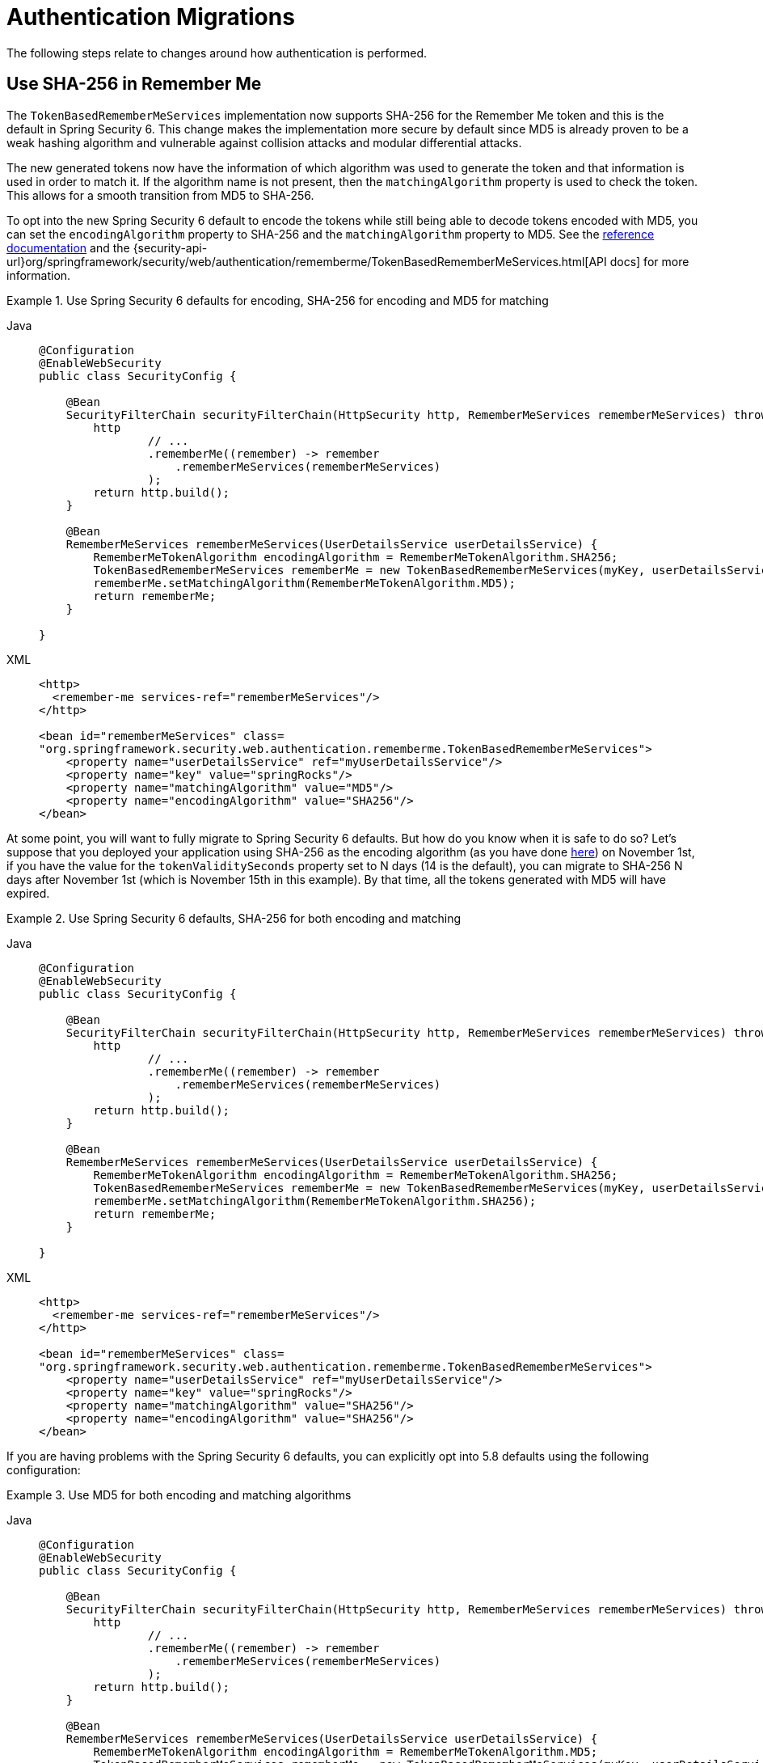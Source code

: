= Authentication Migrations

The following steps relate to changes around how authentication is performed.

[[servlet-opt-in-sha256-rememberme]]
== Use SHA-256 in Remember Me

The `TokenBasedRememberMeServices` implementation now supports SHA-256 for the Remember Me token and this is the default in Spring Security 6.
This change makes the implementation more secure by default since MD5 is already proven to be a weak hashing algorithm and vulnerable against collision attacks and modular differential attacks.

The new generated tokens now have the information of which algorithm was used to generate the token and that information is used in order to match it.
If the algorithm name is not present, then the `matchingAlgorithm` property is used to check the token.
This allows for a smooth transition from MD5 to SHA-256.

To opt into the new Spring Security 6 default to encode the tokens while still being able to decode tokens encoded with MD5, you can set the `encodingAlgorithm` property to SHA-256 and the `matchingAlgorithm` property to MD5.
See the xref:servlet/authentication/rememberme.adoc#_tokenbasedremembermeservices[reference documentation] and the {security-api-url}org/springframework/security/web/authentication/rememberme/TokenBasedRememberMeServices.html[API docs] for more information.

[[servlet-opt-in-sha256-sha256-encoding]]
.Use Spring Security 6 defaults for encoding, SHA-256 for encoding and MD5 for matching
[tabs]
======
Java::
+
[source,java,role="primary"]
----
@Configuration
@EnableWebSecurity
public class SecurityConfig {

    @Bean
    SecurityFilterChain securityFilterChain(HttpSecurity http, RememberMeServices rememberMeServices) throws Exception {
        http
                // ...
                .rememberMe((remember) -> remember
                    .rememberMeServices(rememberMeServices)
                );
        return http.build();
    }

    @Bean
    RememberMeServices rememberMeServices(UserDetailsService userDetailsService) {
        RememberMeTokenAlgorithm encodingAlgorithm = RememberMeTokenAlgorithm.SHA256;
        TokenBasedRememberMeServices rememberMe = new TokenBasedRememberMeServices(myKey, userDetailsService, encodingAlgorithm);
        rememberMe.setMatchingAlgorithm(RememberMeTokenAlgorithm.MD5);
        return rememberMe;
    }

}
----

XML::
+
[source,xml,role="secondary"]
----
<http>
  <remember-me services-ref="rememberMeServices"/>
</http>

<bean id="rememberMeServices" class=
"org.springframework.security.web.authentication.rememberme.TokenBasedRememberMeServices">
    <property name="userDetailsService" ref="myUserDetailsService"/>
    <property name="key" value="springRocks"/>
    <property name="matchingAlgorithm" value="MD5"/>
    <property name="encodingAlgorithm" value="SHA256"/>
</bean>
----
======

At some point, you will want to fully migrate to Spring Security 6 defaults. But how do you know when it is safe to do so?
Let's suppose that you deployed your application using SHA-256 as the encoding algorithm (as you have done <<servlet-opt-in-sha256-sha256-encoding,here>>) on November 1st, if you have the value for the `tokenValiditySeconds` property set to N days (14 is the default), you can migrate to SHA-256 N days after November 1st (which is November 15th in this example).
By that time, all the tokens generated with MD5 will have expired.

.Use Spring Security 6 defaults, SHA-256 for both encoding and matching
[tabs]
======
Java::
+
[source,java,role="primary"]
----
@Configuration
@EnableWebSecurity
public class SecurityConfig {

    @Bean
    SecurityFilterChain securityFilterChain(HttpSecurity http, RememberMeServices rememberMeServices) throws Exception {
        http
                // ...
                .rememberMe((remember) -> remember
                    .rememberMeServices(rememberMeServices)
                );
        return http.build();
    }

    @Bean
    RememberMeServices rememberMeServices(UserDetailsService userDetailsService) {
        RememberMeTokenAlgorithm encodingAlgorithm = RememberMeTokenAlgorithm.SHA256;
        TokenBasedRememberMeServices rememberMe = new TokenBasedRememberMeServices(myKey, userDetailsService, encodingAlgorithm);
        rememberMe.setMatchingAlgorithm(RememberMeTokenAlgorithm.SHA256);
        return rememberMe;
    }

}
----

XML::
+
[source,xml,role="secondary"]
----
<http>
  <remember-me services-ref="rememberMeServices"/>
</http>

<bean id="rememberMeServices" class=
"org.springframework.security.web.authentication.rememberme.TokenBasedRememberMeServices">
    <property name="userDetailsService" ref="myUserDetailsService"/>
    <property name="key" value="springRocks"/>
    <property name="matchingAlgorithm" value="SHA256"/>
    <property name="encodingAlgorithm" value="SHA256"/>
</bean>
----
======

If you are having problems with the Spring Security 6 defaults, you can explicitly opt into 5.8 defaults using the following configuration:

.Use MD5 for both encoding and matching algorithms
[tabs]
======
Java::
+
[source,java,role="primary"]
----
@Configuration
@EnableWebSecurity
public class SecurityConfig {

    @Bean
    SecurityFilterChain securityFilterChain(HttpSecurity http, RememberMeServices rememberMeServices) throws Exception {
        http
                // ...
                .rememberMe((remember) -> remember
                    .rememberMeServices(rememberMeServices)
                );
        return http.build();
    }

    @Bean
    RememberMeServices rememberMeServices(UserDetailsService userDetailsService) {
        RememberMeTokenAlgorithm encodingAlgorithm = RememberMeTokenAlgorithm.MD5;
        TokenBasedRememberMeServices rememberMe = new TokenBasedRememberMeServices(myKey, userDetailsService, encodingAlgorithm);
        rememberMe.setMatchingAlgorithm(RememberMeTokenAlgorithm.MD5);
        return rememberMe;
    }

}
----

XML::
+
[source,xml,role="secondary"]
----
<http>
  <remember-me services-ref="rememberMeServices"/>
</http>

<bean id="rememberMeServices" class=
"org.springframework.security.web.authentication.rememberme.TokenBasedRememberMeServices">
    <property name="userDetailsService" ref="myUserDetailsService"/>
    <property name="key" value="springRocks"/>
    <property name="matchingAlgorithm" value="MD5"/>
    <property name="encodingAlgorithm" value="MD5"/>
</bean>
----
======

== Propagate ``AuthenticationServiceException``s

{security-api-url}org/springframework/security/web/authentication/AuthenticationFilter.html[`AuthenticationFilter`] propagates {security-api-url}org/springframework/security/authentication/AuthenticationServiceException.html[``AuthenticationServiceException``]s to the {security-api-url}org/springframework/security/authentication/AuthenticationEntryPoint.html[`AuthenticationEntryPoint`].
Because ``AuthenticationServiceException``s represent a server-side error instead of a client-side error, in 6.0, this changes to propagate them to the container.

=== Configure `AuthenticationFailureHandler` to rethrow ``AuthenticationServiceException``s

To prepare for the 6.0 default, wire `AuthenticationFilter` instances with a `AuthenticationFailureHandler` that rethrows ``AuthenticationServiceException``s, like so:

[tabs]
======
Java::
+
[source,java,role="primary"]
----
AuthenticationFilter authenticationFilter = new AuthenticationFilter(...);
AuthenticationEntryPointFailureHandler handler = new AuthenticationEntryPointFailureHandler(...);
handler.setRethrowAuthenticationServiceException(true);
authenticationFilter.setAuthenticationFailureHandler(handler);
----

Kotlin::
+
[source,kotlin,role="secondary"]
----
val authenticationFilter: AuthenticationFilter = new AuthenticationFilter(...)
val handler: AuthenticationEntryPointFailureHandler = new AuthenticationEntryPointFailureHandler(...)
handler.setRethrowAuthenticationServiceException(true)
authenticationFilter.setAuthenticationFailureHandler(handler)
----

Xml::
+
[source,xml,role="secondary"]
----
<bean id="authenticationFilter" class="org.springframework.security.web.authentication.AuthenticationFilter">
    <!-- ... -->
    <property ref="authenticationFailureHandler"/>
</bean>

<bean id="authenticationFailureHandler" class="org.springframework.security.web.authentication.AuthenticationEntryPointFailureHandler">
    <property name="rethrowAuthenticationServiceException" value="true"/>
</bean>
----
======

[[servlet-authenticationfailurehandler-opt-out]]
=== Opt-out Steps

If rethrowing ``AuthenticationServiceException``s gives you trouble, you can set the value to false instead of taking the 6.0 default, like so:

[tabs]
======
Java::
+
[source,java,role="primary"]
----
AuthenticationFilter authenticationFilter = new AuthenticationFilter(...);
AuthenticationEntryPointFailureHandler handler = new AuthenticationEntryPointFailureHandler(...);
handler.setRethrowAuthenticationServiceException(false);
authenticationFilter.setAuthenticationFailureHandler(handler);
----

Kotlin::
+
[source,kotlin,role="secondary"]
----
val authenticationFilter: AuthenticationFilter = new AuthenticationFilter(...)
val handler: AuthenticationEntryPointFailureHandler = new AuthenticationEntryPointFailureHandler(...)
handler.setRethrowAuthenticationServiceException(false)
authenticationFilter.setAuthenticationFailureHandler(handler)
----

Xml::
+
[source,xml,role="secondary"]
----
<bean id="authenticationFilter" class="org.springframework.security.web.authentication.AuthenticationFilter">
    <!-- ... -->
    <property ref="authenticationFailureHandler"/>
</bean>

<bean id="authenticationFailureHandler" class="org.springframework.security.web.authentication.AuthenticationEntryPointFailureHandler">
    <property name="rethrowAuthenticationServiceException" value="false"/>
</bean>
----
======

